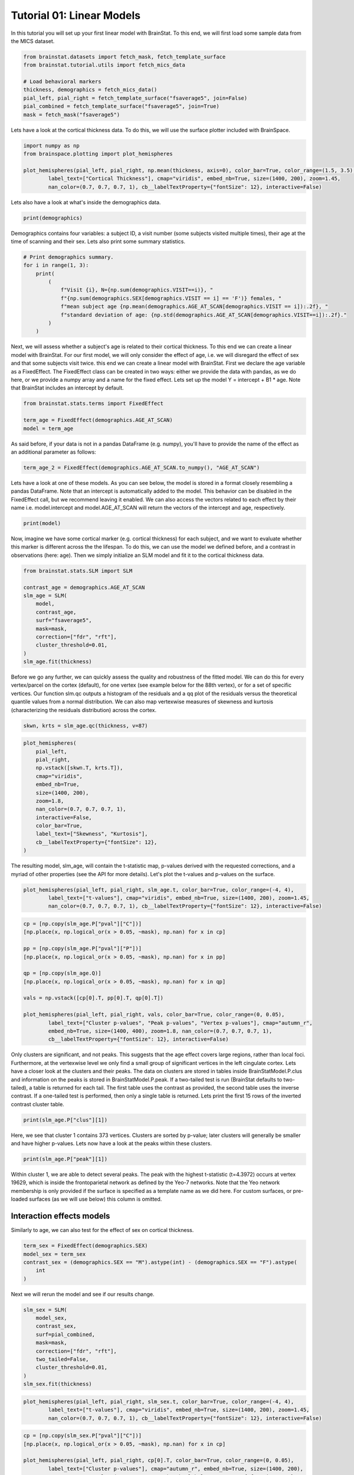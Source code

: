 
.. DO NOT EDIT.
.. THIS FILE WAS AUTOMATICALLY GENERATED BY SPHINX-GALLERY.
.. TO MAKE CHANGES, EDIT THE SOURCE PYTHON FILE:
.. "python/generated_tutorials/plot_tutorial_01_basics.py"
.. LINE NUMBERS ARE GIVEN BELOW.

.. only:: html

    .. note::
        :class: sphx-glr-download-link-note

        Click :ref:`here <sphx_glr_download_python_generated_tutorials_plot_tutorial_01_basics.py>`
        to download the full example code

.. rst-class:: sphx-glr-example-title

.. _sphx_glr_python_generated_tutorials_plot_tutorial_01_basics.py:


Tutorial 01: Linear Models
=========================================
In this tutorial you will set up your first linear model with BrainStat. 
To this end, we will first load some sample data from the MICS dataset. 

.. GENERATED FROM PYTHON SOURCE LINES 7-17

.. code-block:: default


    from brainstat.datasets import fetch_mask, fetch_template_surface
    from brainstat.tutorial.utils import fetch_mics_data

    # Load behavioral markers
    thickness, demographics = fetch_mics_data()
    pial_left, pial_right = fetch_template_surface("fsaverage5", join=False)
    pial_combined = fetch_template_surface("fsaverage5", join=True)
    mask = fetch_mask("fsaverage5")








.. GENERATED FROM PYTHON SOURCE LINES 18-20

Lets have a look at the cortical thickness data. To do this,
we will use the surface plotter included with BrainSpace. 

.. GENERATED FROM PYTHON SOURCE LINES 20-27

.. code-block:: default

    import numpy as np
    from brainspace.plotting import plot_hemispheres

    plot_hemispheres(pial_left, pial_right, np.mean(thickness, axis=0), color_bar=True, color_range=(1.5, 3.5),
            label_text=["Cortical Thickness"], cmap="viridis", embed_nb=True, size=(1400, 200), zoom=1.45,
            nan_color=(0.7, 0.7, 0.7, 1), cb__labelTextProperty={"fontSize": 12}, interactive=False)




.. image-sg:: /python/generated_tutorials/images/sphx_glr_plot_tutorial_01_basics_001.png
   :alt: plot tutorial 01 basics
   :srcset: /python/generated_tutorials/images/sphx_glr_plot_tutorial_01_basics_001.png
   :class: sphx-glr-single-img


.. rst-class:: sphx-glr-script-out

 .. code-block:: none


    <IPython.core.display.Image object>



.. GENERATED FROM PYTHON SOURCE LINES 28-29

Lets also have a look at what's inside the demographics data.

.. GENERATED FROM PYTHON SOURCE LINES 29-31

.. code-block:: default


    print(demographics)




.. rst-class:: sphx-glr-script-out

 .. code-block:: none

        SUB_ID  VISIT  AGE_AT_SCAN SEX
    0   031404      1           27   F
    1   04a144      1           25   M
    2   0b78f1      1           33   M
    3   0d26b9      1           36   F
    4   1988b8      1           31   M
    ..     ...    ...          ...  ..
    77  f25714      1           30   F
    78  f25714      2           33   F
    79  f615a5      1           26   F
    80  feac6b      1           26   F
    81  feac6b      2           29   F

    [82 rows x 4 columns]




.. GENERATED FROM PYTHON SOURCE LINES 32-35

Demographics contains four variables: a subject ID, a visit number (some
subjects visited multiple times), their age at the time of scanning and their
sex. Lets also print some summary statistics.

.. GENERATED FROM PYTHON SOURCE LINES 35-47

.. code-block:: default


    # Print demographics summary.
    for i in range(1, 3):
        print(
            (
                f"Visit {i}, N={np.sum(demographics.VISIT==i)}, "
                f"{np.sum(demographics.SEX[demographics.VISIT == i] == 'F')} females, "
                f"mean subject age {np.mean(demographics.AGE_AT_SCAN[demographics.VISIT == i]):.2f}, "
                f"standard deviation of age: {np.std(demographics.AGE_AT_SCAN[demographics.VISIT==i]):.2f}."
            )
        )





.. rst-class:: sphx-glr-script-out

 .. code-block:: none

    Visit 1, N=70, 30 females, mean subject age 31.86, standard deviation of age: 8.82.
    Visit 2, N=12, 5 females, mean subject age 32.75, standard deviation of age: 7.19.




.. GENERATED FROM PYTHON SOURCE LINES 48-57

Next, we will assess whether a subject's age is related to their cortical
thickness. To this end we can create a linear model with BrainStat. For our
first model, we will only consider the effect of age, i.e. we will disregard
the effect of sex and that some subjects visit twice. this end we can create a
linear model with BrainStat. First we declare the age variable as a
FixedEffect. The FixedEffect class can be created in two ways: either we
provide the data with pandas, as we do here, or we provide a numpy array and a
name for the fixed effect. Lets set up the model Y = intercept + B1 * age. Note
that BrainStat includes an intercept by default.

.. GENERATED FROM PYTHON SOURCE LINES 57-63

.. code-block:: default


    from brainstat.stats.terms import FixedEffect

    term_age = FixedEffect(demographics.AGE_AT_SCAN)
    model = term_age








.. GENERATED FROM PYTHON SOURCE LINES 64-66

As said before, if your data is not in a pandas DataFrame (e.g. numpy), you'll
have to provide the name of the effect as an additional parameter as follows:

.. GENERATED FROM PYTHON SOURCE LINES 66-68

.. code-block:: default

    term_age_2 = FixedEffect(demographics.AGE_AT_SCAN.to_numpy(), "AGE_AT_SCAN")








.. GENERATED FROM PYTHON SOURCE LINES 69-75

Lets have a look at one of these models. As you can see below, the model is
stored in a format closely resembling a pandas DataFrame. Note that an
intercept is automatically added to the model. This behavior can be disabled
in the FixedEffect call, but we recommend leaving it enabled. We can also
access the vectors related to each effect by their name i.e. model.intercept
and model.AGE_AT_SCAN will return the vectors of the intercept and age, respectively.

.. GENERATED FROM PYTHON SOURCE LINES 75-78

.. code-block:: default


    print(model)





.. rst-class:: sphx-glr-script-out

 .. code-block:: none

        intercept  AGE_AT_SCAN
    0           1           27
    1           1           25
    2           1           33
    3           1           36
    4           1           31
    ..        ...          ...
    77          1           30
    78          1           33
    79          1           26
    80          1           26
    81          1           29

    [82 rows x 2 columns]




.. GENERATED FROM PYTHON SOURCE LINES 79-84

Now, imagine we have some cortical marker (e.g. cortical thickness) for each
subject, and we want to evaluate whether this marker is different across the
the lifespan. To do this, we can use the model we defined before, and a
contrast in observations (here: age). Then we simply initialize an SLM model
and fit it to the cortical thickness data.

.. GENERATED FROM PYTHON SOURCE LINES 84-98

.. code-block:: default


    from brainstat.stats.SLM import SLM

    contrast_age = demographics.AGE_AT_SCAN
    slm_age = SLM(
        model,
        contrast_age,
        surf="fsaverage5",
        mask=mask,
        correction=["fdr", "rft"],
        cluster_threshold=0.01,
    )
    slm_age.fit(thickness)








.. GENERATED FROM PYTHON SOURCE LINES 99-107

Before we go any further, we can quickly assess the quality and
robustness of the fitted model. We can do this for every vertex/parcel
on the cortex (default), for one vertex (see example below for the 88th
vertex), or for a set of specific vertices. Our function slm.qc outputs
a histogram of the residuals and a qq plot of the residuals versus the
theoretical quantile values from a normal distribution. We can also map
vertexwise measures of skewness and kurtosis (characterizing the residuals
distribution) across the cortex.

.. GENERATED FROM PYTHON SOURCE LINES 107-108

.. code-block:: default

    skwn, krts = slm_age.qc(thickness, v=87)



.. rst-class:: sphx-glr-horizontal


    *

      .. image-sg:: /python/generated_tutorials/images/sphx_glr_plot_tutorial_01_basics_002.png
         :alt: Histogram of the residuals
         :srcset: /python/generated_tutorials/images/sphx_glr_plot_tutorial_01_basics_002.png
         :class: sphx-glr-multi-img

    *

      .. image-sg:: /python/generated_tutorials/images/sphx_glr_plot_tutorial_01_basics_003.png
         :alt: QQ plot of sample data versus standard normal
         :srcset: /python/generated_tutorials/images/sphx_glr_plot_tutorial_01_basics_003.png
         :class: sphx-glr-multi-img





.. GENERATED FROM PYTHON SOURCE LINES 109-124

.. code-block:: default

    plot_hemispheres(
        pial_left,
        pial_right,
        np.vstack([skwn.T, krts.T]),
        cmap="viridis",
        embed_nb=True,
        size=(1400, 200),
        zoom=1.8,
        nan_color=(0.7, 0.7, 0.7, 1),
        interactive=False,
        color_bar=True,
        label_text=["Skewness", "Kurtosis"],
        cb__labelTextProperty={"fontSize": 12},
    )




.. image-sg:: /python/generated_tutorials/images/sphx_glr_plot_tutorial_01_basics_004.png
   :alt: plot tutorial 01 basics
   :srcset: /python/generated_tutorials/images/sphx_glr_plot_tutorial_01_basics_004.png
   :class: sphx-glr-single-img


.. rst-class:: sphx-glr-script-out

 .. code-block:: none


    <IPython.core.display.Image object>



.. GENERATED FROM PYTHON SOURCE LINES 125-128

The resulting model, slm_age, will contain the t-statistic map, p-values
derived with the requested corrections, and a myriad of other properties (see
the API for more details). Let's plot the t-values and p-values on the surface.

.. GENERATED FROM PYTHON SOURCE LINES 128-133

.. code-block:: default


    plot_hemispheres(pial_left, pial_right, slm_age.t, color_bar=True, color_range=(-4, 4),
            label_text=["t-values"], cmap="viridis", embed_nb=True, size=(1400, 200), zoom=1.45,
            nan_color=(0.7, 0.7, 0.7, 1), cb__labelTextProperty={"fontSize": 12}, interactive=False)




.. image-sg:: /python/generated_tutorials/images/sphx_glr_plot_tutorial_01_basics_005.png
   :alt: plot tutorial 01 basics
   :srcset: /python/generated_tutorials/images/sphx_glr_plot_tutorial_01_basics_005.png
   :class: sphx-glr-single-img


.. rst-class:: sphx-glr-script-out

 .. code-block:: none


    <IPython.core.display.Image object>



.. GENERATED FROM PYTHON SOURCE LINES 134-151

.. code-block:: default


    cp = [np.copy(slm_age.P["pval"]["C"])]
    [np.place(x, np.logical_or(x > 0.05, ~mask), np.nan) for x in cp]

    pp = [np.copy(slm_age.P["pval"]["P"])]
    [np.place(x, np.logical_or(x > 0.05, ~mask), np.nan) for x in pp]

    qp = [np.copy(slm_age.Q)]
    [np.place(x, np.logical_or(x > 0.05, ~mask), np.nan) for x in qp]

    vals = np.vstack([cp[0].T, pp[0].T, qp[0].T])

    plot_hemispheres(pial_left, pial_right, vals, color_bar=True, color_range=(0, 0.05),
            label_text=["Cluster p-values", "Peak p-values", "Vertex p-values"], cmap="autumn_r", 
            embed_nb=True, size=(1400, 400), zoom=1.8, nan_color=(0.7, 0.7, 0.7, 1), 
            cb__labelTextProperty={"fontSize": 12}, interactive=False)




.. image-sg:: /python/generated_tutorials/images/sphx_glr_plot_tutorial_01_basics_006.png
   :alt: plot tutorial 01 basics
   :srcset: /python/generated_tutorials/images/sphx_glr_plot_tutorial_01_basics_006.png
   :class: sphx-glr-single-img


.. rst-class:: sphx-glr-script-out

 .. code-block:: none


    <IPython.core.display.Image object>



.. GENERATED FROM PYTHON SOURCE LINES 152-164

Only clusters are significant, and not peaks. This suggests that the age
effect covers large regions, rather than local foci. Furthermore, at the
vertexwise level we only find a small group of significant vertices in the
left cingulate cortex. Lets have a closer look at the clusters and their
peaks. The data on clusters are stored in tables inside BrainStatModel.P.clus
and information on the peaks is stored in BrainStatModel.P.peak. If a
two-tailed test is run (BrainStat defaults to two-tailed), a table is returned
for each tail. The first table uses the contrast as provided, the second table
uses the inverse contrast. If a one-tailed test is performed, then only a
single table is returned. Lets print the first 15 rows of the inverted
contrast cluster table.


.. GENERATED FROM PYTHON SOURCE LINES 164-167

.. code-block:: default


    print(slm_age.P["clus"][1])





.. rst-class:: sphx-glr-script-out

 .. code-block:: none

        clusid  nverts    resels         P
    0        1   141.0  6.283315  0.000033
    1        2    82.0  3.994467  0.001858
    2        3    69.0  3.871711  0.002362
    3        4    61.0  3.670485  0.003517
    4        5    82.0  3.652319  0.003648
    ..     ...     ...       ...       ...
    73      74     1.0  0.050811  1.000000
    74      75     1.0  0.043958  1.000000
    75      76     1.0  0.039022  1.000000
    76      77     1.0  0.032002  1.000000
    77      78     1.0  0.019503  1.000000

    [78 rows x 4 columns]




.. GENERATED FROM PYTHON SOURCE LINES 168-171

Here, we see that cluster 1 contains 373 vertices. Clusters are sorted by
p-value; later clusters will generally be smaller and have higher p-values.
Lets now have a look at the peaks within these clusters.

.. GENERATED FROM PYTHON SOURCE LINES 171-174

.. code-block:: default


    print(slm_age.P["peak"][1])





.. rst-class:: sphx-glr-script-out

 .. code-block:: none

                t  vertid  clusid          P               yeo7
    0    5.695420   18720      11   0.001248  Ventral Attention
    1    5.164823    5430      12   0.009035             Limbic
    2    4.855500   16911       6   0.027242  Ventral Attention
    3    4.833974   19629       2   0.029335     Frontoparietal
    4    4.628306   12603      14   0.059519       Default mode
    ..        ...     ...     ...        ...                ...
    109  2.403000    2276      62  23.356468  Ventral Attention
    110  2.394788    2185      74  23.709038       Default mode
    111  2.389922   14687      76  23.918494       Default mode
    112  2.382012    6087      64  24.258914       Default mode
    113  2.375295    3243      72  24.548027       Default mode

    [114 rows x 5 columns]




.. GENERATED FROM PYTHON SOURCE LINES 175-181

Within cluster 1, we are able to detect several peaks. The peak with the
highest t-statistic (t=4.3972) occurs at vertex 19629, which is inside the
frontoparietal network as defined by the Yeo-7 networks. Note that the Yeo
network membership is only provided if the surface is specified as a template
name as we did here. For custom surfaces, or pre-loaded surfaces (as we will
use below) this column is omitted.

.. GENERATED FROM PYTHON SOURCE LINES 183-187

Interaction effects models
----------------------------

Similarly to age, we can also test for the effect of sex on cortical thickness.

.. GENERATED FROM PYTHON SOURCE LINES 187-194

.. code-block:: default


    term_sex = FixedEffect(demographics.SEX)
    model_sex = term_sex
    contrast_sex = (demographics.SEX == "M").astype(int) - (demographics.SEX == "F").astype(
        int
    )








.. GENERATED FROM PYTHON SOURCE LINES 195-196

Next we will rerun the model and see if our results change.

.. GENERATED FROM PYTHON SOURCE LINES 196-208

.. code-block:: default


    slm_sex = SLM(
        model_sex,
        contrast_sex,
        surf=pial_combined,
        mask=mask,
        correction=["fdr", "rft"],
        two_tailed=False,
        cluster_threshold=0.01,
    )
    slm_sex.fit(thickness)








.. GENERATED FROM PYTHON SOURCE LINES 209-214

.. code-block:: default


    plot_hemispheres(pial_left, pial_right, slm_sex.t, color_bar=True, color_range=(-4, 4),
            label_text=["t-values"], cmap="viridis", embed_nb=True, size=(1400, 200), zoom=1.45,
            nan_color=(0.7, 0.7, 0.7, 1), cb__labelTextProperty={"fontSize": 12}, interactive=False)




.. image-sg:: /python/generated_tutorials/images/sphx_glr_plot_tutorial_01_basics_007.png
   :alt: plot tutorial 01 basics
   :srcset: /python/generated_tutorials/images/sphx_glr_plot_tutorial_01_basics_007.png
   :class: sphx-glr-single-img


.. rst-class:: sphx-glr-script-out

 .. code-block:: none


    <IPython.core.display.Image object>



.. GENERATED FROM PYTHON SOURCE LINES 215-224

.. code-block:: default


    cp = [np.copy(slm_sex.P["pval"]["C"])]
    [np.place(x, np.logical_or(x > 0.05, ~mask), np.nan) for x in cp]

    plot_hemispheres(pial_left, pial_right, cp[0].T, color_bar=True, color_range=(0, 0.05),
            label_text=["Cluster p-values"], cmap="autumn_r", embed_nb=True, size=(1400, 200), 
            zoom=1.45, nan_color=(0.7, 0.7, 0.7, 1), cb__labelTextProperty={"fontSize": 12}, 
            interactive=False)




.. image-sg:: /python/generated_tutorials/images/sphx_glr_plot_tutorial_01_basics_008.png
   :alt: plot tutorial 01 basics
   :srcset: /python/generated_tutorials/images/sphx_glr_plot_tutorial_01_basics_008.png
   :class: sphx-glr-single-img


.. rst-class:: sphx-glr-script-out

 .. code-block:: none


    <IPython.core.display.Image object>



.. GENERATED FROM PYTHON SOURCE LINES 225-229

Here, we find few significant effects of sex on cortical thickness. However, as
we've already established, age has an effect on cortical thickness. So we may
want to correct for this effect before evaluating whether sex has an effect on
cortical thickenss. Lets make a new model that includes the effect of age.

.. GENERATED FROM PYTHON SOURCE LINES 229-232

.. code-block:: default


    model_sexage = term_age + term_sex








.. GENERATED FROM PYTHON SOURCE LINES 233-234

Next we will rerrun the model and see if our results change.

.. GENERATED FROM PYTHON SOURCE LINES 234-246

.. code-block:: default


    slm_sexage = SLM(
        model_sexage,
        contrast_sex,
        surf=pial_combined,
        mask=mask,
        correction=["fdr", "rft"],
        two_tailed=False,
        cluster_threshold=0.01,
    )
    slm_sexage.fit(thickness)








.. GENERATED FROM PYTHON SOURCE LINES 247-252

.. code-block:: default


    plot_hemispheres(pial_left, pial_right, slm_sexage.t, color_bar=True, color_range=(-4, 4),
            label_text=["t-values"], cmap="viridis", embed_nb=True, size=(1400, 200), zoom=1.45,
            nan_color=(0.7, 0.7, 0.7, 1), cb__labelTextProperty={"fontSize": 12}, interactive=False)




.. image-sg:: /python/generated_tutorials/images/sphx_glr_plot_tutorial_01_basics_009.png
   :alt: plot tutorial 01 basics
   :srcset: /python/generated_tutorials/images/sphx_glr_plot_tutorial_01_basics_009.png
   :class: sphx-glr-single-img


.. rst-class:: sphx-glr-script-out

 .. code-block:: none


    <IPython.core.display.Image object>



.. GENERATED FROM PYTHON SOURCE LINES 253-262

.. code-block:: default


    cp = [np.copy(slm_sexage.P["pval"]["C"])]
    [np.place(x, np.logical_or(x > 0.05, ~mask), np.nan) for x in cp]

    plot_hemispheres(pial_left, pial_right, cp[0].T, color_bar=True, color_range=(0, 0.05),
            label_text=["Cluster p-values"], cmap="autumn_r", embed_nb=True, size=(1400, 200), 
            zoom=1.45, nan_color=(0.7, 0.7, 0.7, 1), cb__labelTextProperty={"fontSize": 12}, 
            interactive=False)




.. image-sg:: /python/generated_tutorials/images/sphx_glr_plot_tutorial_01_basics_010.png
   :alt: plot tutorial 01 basics
   :srcset: /python/generated_tutorials/images/sphx_glr_plot_tutorial_01_basics_010.png
   :class: sphx-glr-single-img


.. rst-class:: sphx-glr-script-out

 .. code-block:: none


    <IPython.core.display.Image object>



.. GENERATED FROM PYTHON SOURCE LINES 263-268

After accounting for the effect of age, we still find only one significant
cluster of effect of sex on cortical thickness. However, it could be that age
affects men and women differently. To account for this, we could include an
interaction effect into the model. Lets run the model again with an
interaction effect.

.. GENERATED FROM PYTHON SOURCE LINES 268-282

.. code-block:: default


    # Effect of sex on cortical thickness.
    model_sexage_int = term_age + term_sex + term_age * term_sex

    slm_sexage_int = SLM(
        model_sexage_int,
        contrast_sex,
        surf=pial_combined,
        mask=mask,
        correction=["rft"],
        cluster_threshold=0.01,
    )
    slm_sexage_int.fit(thickness)








.. GENERATED FROM PYTHON SOURCE LINES 283-288

.. code-block:: default


    plot_hemispheres(pial_left, pial_right, slm_sexage_int.t, color_bar=True, color_range=(-4, 4),
            label_text=["t-values"], cmap="viridis", embed_nb=True, size=(1400, 200), zoom=1.45,
            nan_color=(0.7, 0.7, 0.7, 1), cb__labelTextProperty={"fontSize": 12}, interactive=False)




.. image-sg:: /python/generated_tutorials/images/sphx_glr_plot_tutorial_01_basics_011.png
   :alt: plot tutorial 01 basics
   :srcset: /python/generated_tutorials/images/sphx_glr_plot_tutorial_01_basics_011.png
   :class: sphx-glr-single-img


.. rst-class:: sphx-glr-script-out

 .. code-block:: none


    <IPython.core.display.Image object>



.. GENERATED FROM PYTHON SOURCE LINES 289-298

.. code-block:: default


    cp = [np.copy(slm_sexage_int.P["pval"]["C"])]
    [np.place(x, np.logical_or(x > 0.05, ~mask), np.nan) for x in cp]

    plot_hemispheres(pial_left, pial_right, cp[0].T, color_bar=True, color_range=(0, 0.05),
            label_text=["Cluster p-values"], cmap="autumn_r", embed_nb=True, size=(1400, 200), 
            zoom=1.45, nan_color=(0.7, 0.7, 0.7, 1), cb__labelTextProperty={"fontSize": 12}, 
            interactive=False)




.. image-sg:: /python/generated_tutorials/images/sphx_glr_plot_tutorial_01_basics_012.png
   :alt: plot tutorial 01 basics
   :srcset: /python/generated_tutorials/images/sphx_glr_plot_tutorial_01_basics_012.png
   :class: sphx-glr-single-img


.. rst-class:: sphx-glr-script-out

 .. code-block:: none


    <IPython.core.display.Image object>



.. GENERATED FROM PYTHON SOURCE LINES 299-304

After including the interaction effect, we no significant effects of
sex on cortical thickness in several clusters.

We could also look at whether the cortex of men and women changes
differently with age by comparing their interaction effects.

.. GENERATED FROM PYTHON SOURCE LINES 304-320

.. code-block:: default


    # Effect of age on cortical thickness for the healthy group.
    contrast_sex_int = demographics.AGE_AT_SCAN * (
        demographics.SEX == "M"
    ) - demographics.AGE_AT_SCAN * (demographics.SEX == "F")

    slm_sex_int = SLM(
        model_sexage_int,
        contrast_sex_int,
        surf=pial_combined,
        mask=mask,
        correction=["rft"],
        cluster_threshold=0.01,
    )
    slm_sex_int.fit(thickness)








.. GENERATED FROM PYTHON SOURCE LINES 321-326

.. code-block:: default


    plot_hemispheres(pial_left, pial_right, slm_sex_int.t, color_bar=True, color_range=(-4, 4),
            label_text=["t-values"], cmap="viridis", embed_nb=True, size=(1400, 200), zoom=1.45,
            nan_color=(0.7, 0.7, 0.7, 1), cb__labelTextProperty={"fontSize": 12}, interactive=False)




.. image-sg:: /python/generated_tutorials/images/sphx_glr_plot_tutorial_01_basics_013.png
   :alt: plot tutorial 01 basics
   :srcset: /python/generated_tutorials/images/sphx_glr_plot_tutorial_01_basics_013.png
   :class: sphx-glr-single-img


.. rst-class:: sphx-glr-script-out

 .. code-block:: none


    <IPython.core.display.Image object>



.. GENERATED FROM PYTHON SOURCE LINES 327-336

.. code-block:: default


    cp = [np.copy(slm_sex_int.P["pval"]["C"])]
    [np.place(x, np.logical_or(x > 0.05, ~mask), np.nan) for x in cp]

    plot_hemispheres(pial_left, pial_right, cp[0].T, color_bar=True, color_range=(0, 0.05),
            label_text=["Cluster p-values"], cmap="autumn_r", embed_nb=True, size=(1400, 200), 
            zoom=1.45, nan_color=(0.7, 0.7, 0.7, 1), cb__labelTextProperty={"fontSize": 12}, 
            interactive=False)




.. image-sg:: /python/generated_tutorials/images/sphx_glr_plot_tutorial_01_basics_014.png
   :alt: plot tutorial 01 basics
   :srcset: /python/generated_tutorials/images/sphx_glr_plot_tutorial_01_basics_014.png
   :class: sphx-glr-single-img


.. rst-class:: sphx-glr-script-out

 .. code-block:: none


    <IPython.core.display.Image object>



.. GENERATED FROM PYTHON SOURCE LINES 337-339

Indeed, it appears that the interaction effect between sex and age is quite
different across men and women, with stronger effects occuring in women.

.. GENERATED FROM PYTHON SOURCE LINES 341-343

One-tailed Test
-----------------

.. GENERATED FROM PYTHON SOURCE LINES 345-355

Imagine that, based on prior research, we hypothesize that men have higher
cortical thickness than women. In that case, we could run this same model with
a one-tailed test, rather than a two-tailed test. By default BrainStat uses a
two-tailed test. If you want to get a one-tailed test, simply specify it in
the SLM model initialization with 'two_tailed', false. Note that the
one-tailed test will test for the significance of positive t-values. If you
want to test for the significance of negative t-values, simply change the sign
of the contrast. We may hypothesize based on prior research that cortical
thickness decreases with age, so we could specify this as follows. Note the
minus in front of contrast_age to test for decreasing thickness with age.

.. GENERATED FROM PYTHON SOURCE LINES 355-369

.. code-block:: default


    from brainstat.stats.SLM import SLM

    slm_onetailed = SLM(
        model_sexage_int,
        -contrast_age,
        surf=pial_combined,
        mask=mask,
        correction=["rft"],
        cluster_threshold=0.01,
        two_tailed=False,
    )
    slm_onetailed.fit(thickness)








.. GENERATED FROM PYTHON SOURCE LINES 370-375

.. code-block:: default


    plot_hemispheres(pial_left, pial_right, slm_onetailed.t, color_bar=True, color_range=(-4, 4),
            label_text=["t-values"], cmap="viridis", embed_nb=True, size=(1400, 200), zoom=1.45,
            nan_color=(0.7, 0.7, 0.7, 1), cb__labelTextProperty={"fontSize": 12}, interactive=False)




.. image-sg:: /python/generated_tutorials/images/sphx_glr_plot_tutorial_01_basics_015.png
   :alt: plot tutorial 01 basics
   :srcset: /python/generated_tutorials/images/sphx_glr_plot_tutorial_01_basics_015.png
   :class: sphx-glr-single-img


.. rst-class:: sphx-glr-script-out

 .. code-block:: none


    <IPython.core.display.Image object>



.. GENERATED FROM PYTHON SOURCE LINES 376-385

.. code-block:: default


    cp = [np.copy(slm_onetailed.P["pval"]["C"])]
    [np.place(x, np.logical_or(x > 0.05, ~mask), np.nan) for x in cp]

    plot_hemispheres(pial_left, pial_right, cp[0].T, color_bar=True, color_range=(0, 0.05),
            label_text=["Cluster p-values"], cmap="autumn_r", embed_nb=True, size=(1400, 200), 
            zoom=1.45, nan_color=(0.7, 0.7, 0.7, 1), cb__labelTextProperty={"fontSize": 12}, 
            interactive=False)




.. image-sg:: /python/generated_tutorials/images/sphx_glr_plot_tutorial_01_basics_016.png
   :alt: plot tutorial 01 basics
   :srcset: /python/generated_tutorials/images/sphx_glr_plot_tutorial_01_basics_016.png
   :class: sphx-glr-single-img


.. rst-class:: sphx-glr-script-out

 .. code-block:: none


    <IPython.core.display.Image object>



.. GENERATED FROM PYTHON SOURCE LINES 386-387

Notice the additional clusters that we find when using a one-tailed test.

.. GENERATED FROM PYTHON SOURCE LINES 389-391

Mixed Effects Models
--------------------

.. GENERATED FROM PYTHON SOURCE LINES 393-398

So far, we've considered multiple visits of the same subject as two separate,
independent measurements. Clearly, however, such measurements are not
independent of each other. To account for this, we could add subject ID as a
random effect. Lets do this and test the effect of age on cortical thickness
again.

.. GENERATED FROM PYTHON SOURCE LINES 398-417

.. code-block:: default



    from brainstat.stats.terms import MixedEffect

    term_subject = MixedEffect(demographics.SUB_ID)

    model_mixed = term_age + term_sex + term_age * term_sex + term_subject

    slm_mixed = SLM(
        model_mixed,
        -contrast_age,
        surf=pial_combined,
        mask=mask,
        correction=["fdr", "rft"],
        cluster_threshold=0.01,
        two_tailed=False,
    )
    slm_mixed.fit(thickness)








.. GENERATED FROM PYTHON SOURCE LINES 418-423

.. code-block:: default


    plot_hemispheres(pial_left, pial_right, slm_mixed.t, color_bar=True, color_range=(-4, 4),
            label_text=["t-values"], cmap="viridis", embed_nb=True, size=(1400, 200), zoom=1.45,
            nan_color=(0.7, 0.7, 0.7, 1), cb__labelTextProperty={"fontSize": 12}, interactive=False)




.. image-sg:: /python/generated_tutorials/images/sphx_glr_plot_tutorial_01_basics_017.png
   :alt: plot tutorial 01 basics
   :srcset: /python/generated_tutorials/images/sphx_glr_plot_tutorial_01_basics_017.png
   :class: sphx-glr-single-img


.. rst-class:: sphx-glr-script-out

 .. code-block:: none


    <IPython.core.display.Image object>



.. GENERATED FROM PYTHON SOURCE LINES 424-433

.. code-block:: default


    cp = [np.copy(slm_mixed.P["pval"]["C"])]
    [np.place(x, np.logical_or(x > 0.05, ~mask), np.nan) for x in cp]

    plot_hemispheres(pial_left, pial_right, cp[0].T, color_bar=True, color_range=(0, 0.05),
            label_text=["Cluster p-values"], cmap="autumn_r", embed_nb=True, size=(1400, 200), 
            zoom=1.45, nan_color=(0.7, 0.7, 0.7, 1), cb__labelTextProperty={"fontSize": 12}, 
            interactive=False)




.. image-sg:: /python/generated_tutorials/images/sphx_glr_plot_tutorial_01_basics_018.png
   :alt: plot tutorial 01 basics
   :srcset: /python/generated_tutorials/images/sphx_glr_plot_tutorial_01_basics_018.png
   :class: sphx-glr-single-img


.. rst-class:: sphx-glr-script-out

 .. code-block:: none


    <IPython.core.display.Image object>



.. GENERATED FROM PYTHON SOURCE LINES 434-440

Compared to our first age model, we find fewer and smaller clusters,
indicating that by not accounting for the repeated measures structure of the
data we were overestimating the significance of effects.

That concludes the basic usage of the BrainStat for statistical models. In the
next tutorial we'll show you how to use the context decoding module.


.. rst-class:: sphx-glr-timing

   **Total running time of the script:** ( 0 minutes  16.963 seconds)


.. _sphx_glr_download_python_generated_tutorials_plot_tutorial_01_basics.py:

.. only:: html

  .. container:: sphx-glr-footer sphx-glr-footer-example


    .. container:: sphx-glr-download sphx-glr-download-python

      :download:`Download Python source code: plot_tutorial_01_basics.py <plot_tutorial_01_basics.py>`

    .. container:: sphx-glr-download sphx-glr-download-jupyter

      :download:`Download Jupyter notebook: plot_tutorial_01_basics.ipynb <plot_tutorial_01_basics.ipynb>`


.. only:: html

 .. rst-class:: sphx-glr-signature

    `Gallery generated by Sphinx-Gallery <https://sphinx-gallery.github.io>`_
